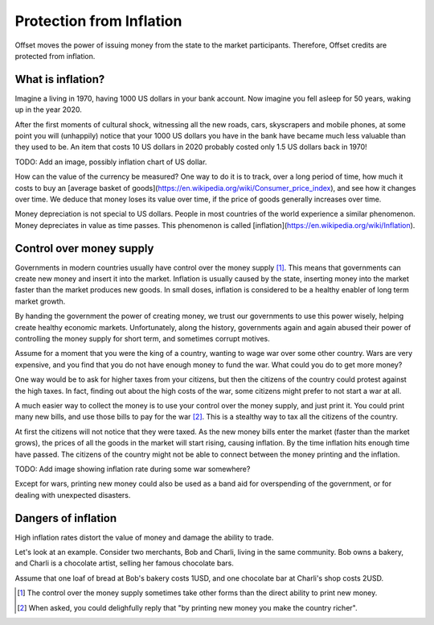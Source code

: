 Protection from Inflation
=========================

Offset moves the power of issuing money from the state to the market
participants. Therefore, Offset credits are protected from inflation.

What is inflation?
------------------

Imagine a living in 1970, having 1000 US dollars in your bank account. Now imagine
you fell asleep for 50 years, waking up in the year 2020. 

After the first moments of cultural shock, witnessing all the new roads, cars,
skyscrapers and mobile phones, at some point you will (unhappily) notice that
your 1000 US dollars you have in the bank have became much less valuable than
they used to be. An item that costs 10 US dollars in 2020 probably costed only
1.5 US dollars back in 1970!

TODO: Add an image, possibly inflation chart of US dollar.

How can the value of the currency be measured? One way to do it is to track,
over a long period of time, how much it costs to buy an [average basket of
goods](https://en.wikipedia.org/wiki/Consumer_price_index), and see how it
changes over time. We deduce that money loses its value over time, if the price
of goods generally increases over time.

Money depreciation is not special to US dollars. People in most countries of
the world experience a similar phenomenon. Money depreciates in value as time
passes. This phenomenon is called [inflation](https://en.wikipedia.org/wiki/Inflation).


Control over money supply
--------------------------

Governments in modern countries usually have control over the money supply
[1]_. This means that governments can create new money and insert it into the
market. Inflation is usually caused by the state, inserting money into the
market faster than the market produces new goods. In small doses, inflation is
considered to be a healthy enabler of long term market growth.

By handing the government the power of creating money, we trust our governments
to use this power wisely, helping create healthy economic markets.
Unfortunately, along the history, governments again and again abused their
power of controlling the money supply for short term, and sometimes corrupt
motives.

Assume for a moment that you were the king of a country, wanting to wage war
over some other country. Wars are very expensive, and you find that you do not
have enough money to fund the war. What could you do to get more money?

One way would be to ask for higher taxes from your citizens, but then the
citizens of the country could protest against the high taxes. In fact, finding
out about the high costs of the war, some citizens might prefer to not start a
war at all.

A much easier way to collect the money is to use your control over the money
supply, and just print it. You could print many new bills, and use those bills
to pay for the war [2]_. This is a stealthy way to tax all the citizens of the
country. 

At first the citizens will not notice that they were taxed. 
As the new money bills enter the market (faster than the market grows), the
prices of all the goods in the market will start rising, causing inflation. By
the time inflation hits enough time have passed. The citizens of the country
might not be able to connect between the money printing and the inflation.

TODO: Add image showing inflation rate during some war somewhere?

Except for wars, printing new money could also be used as a band aid for
overspending of the government, or for dealing with unexpected disasters.


Dangers of inflation
--------------------

High inflation rates distort the value of money and damage the ability to
trade.

Let's look at an example. Consider two merchants, Bob and Charli, living in the
same community. Bob owns a bakery, and Charli is a chocolate artist,
selling her famous chocolate bars.

Assume that one loaf of bread at Bob's bakery costs 1USD, and one chocolate bar
at Charli's shop costs 2USD.


.. [1] 
   The control over the money supply sometimes take other forms than the direct
   ability to print new money.

.. [2]
   When asked, you could delighfully reply that "by printing new money you make
   the country richer". 




